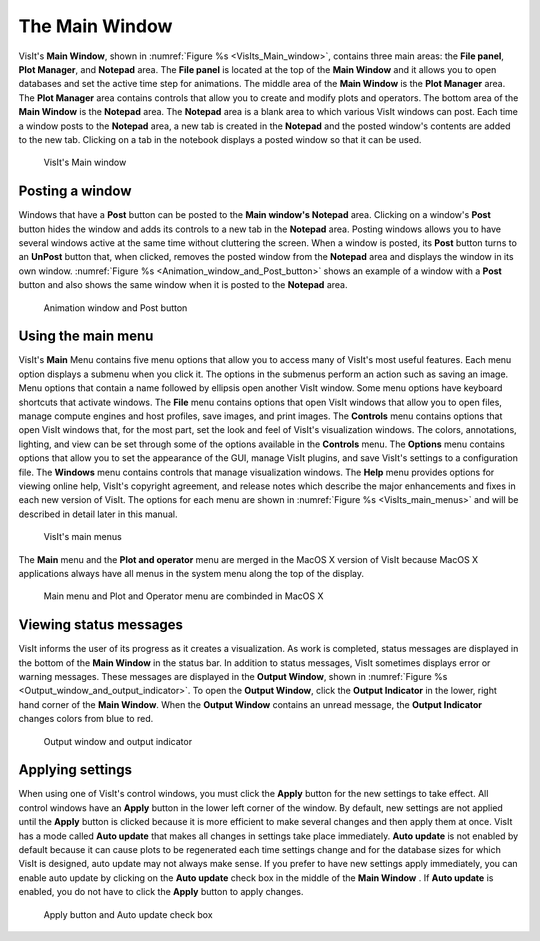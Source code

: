 .. _The Main Window:

The Main Window
---------------

VisIt's **Main Window**, shown in :numref:`Figure %s <VisIts_Main_window>`,
contains three main areas: the **File panel**, **Plot Manager**, and
**Notepad** area. The **File panel** is located at the top of the
**Main Window** and it allows you to open databases and set the active
time step for animations. The middle area of the **Main Window** is the **Plot Manager**
area. The **Plot Manager** area contains controls that allow you to create and
modify plots and operators. The bottom area of the **Main Window** is the
**Notepad** area. The **Notepad** area is a blank area to which various VisIt
windows can post. Each time a window posts to the **Notepad** area, a new tab
is created in the **Notepad** and the posted window's contents are added to the
new tab. Clicking on a tab in the notebook displays a posted window so that it
can be used.

.. _VisIts_Main_window:

.. figure:: images/main_window.png

   VisIt's Main window

.. _Intro_Posting_a_window:

Posting a window
~~~~~~~~~~~~~~~~

Windows that have a **Post** button can be posted to the **Main window's Notepad**
area. Clicking on a window's **Post** button hides the window and adds its
controls to a new tab in the **Notepad** area. Posting windows allows you to
have several windows active at the same time without cluttering the screen.
When a window is posted, its **Post** button turns to an **UnPost** button
that, when clicked, removes the posted window from the **Notepad** area and
displays the window in its own window.
:numref:`Figure %s <Animation_window_and_Post_button>` shows an example of a
window with a **Post** button and also shows the same window when it is posted
to the **Notepad** area.

.. image:: images/animation.png

.. _Animation_window_and_Post_button:

.. figure:: images/postedanimation.png

    Animation window and Post button

Using the main menu
~~~~~~~~~~~~~~~~~~~

VisIt's **Main** Menu contains five menu options that allow you to access many
of VisIt's most useful features. Each menu option displays a submenu when you
click it. The options in the submenus perform an action such as saving an
image. Menu options that contain a name followed by ellipsis open another
VisIt window. Some menu options have keyboard shortcuts that activate windows.
The **File** menu contains options that open VisIt windows that allow you to
open files, manage compute engines and host profiles, save images, and print
images. The **Controls** menu contains options that open VisIt windows that,
for the most part, set the look and feel of VisIt's visualization windows.
The colors, annotations, lighting, and view can be set through some of the
options available in the **Controls** menu. The **Options** menu contains
options that allow you to set the appearance of the GUI, manage VisIt
plugins, and save VisIt's settings to a configuration file. The **Windows**
menu contains controls that manage visualization windows. The **Help**
menu provides options for viewing online help, VisIt's copyright agreement,
and release notes which describe the major enhancements and fixes in each
new version of VisIt. The options for each menu are shown in
:numref:`Figure %s <VisIts_main_menus>` and will be described in detail later
in this manual.

.. image:: images/filemenu.png
.. image:: images/controlsmenu.png
.. image:: images/optionsmenu.png
.. image:: images/windowsmenu.png

.. _VisIts_main_menus:

.. figure:: images/helpmenu.png

   VisIt's main menus

The **Main** menu and the **Plot and operator** menu are merged in the MacOS
X version of VisIt because MacOS X applications always have all menus in the
system menu along the top of the display.

.. _Main_menu_and_Plot_and_Operator_menu_in_MacOS_X:

.. figure:: images/macmainmenu.png

   Main menu and Plot and Operator menu are combinded in MacOS X

Viewing status messages
~~~~~~~~~~~~~~~~~~~~~~~ 

VisIt informs the user of its progress as it creates a visualization. As work
is completed, status messages are displayed in the bottom of the
**Main Window** in the status bar. In addition to status messages, VisIt
sometimes displays error or warning messages. These messages are displayed in
the **Output Window**, shown in
:numref:`Figure %s <Output_window_and_output_indicator>`. To open the
**Output Window**, click the **Output Indicator** in the lower, right hand
corner of the **Main Window**. When the **Output Window** contains an unread
message, the **Output Indicator** changes colors from blue to red.

.. image:: images/outputwindow.png

.. _Output_window_and_output_indicator:

.. figure:: images/outputindicator.png

   Output window and output indicator

Applying settings
~~~~~~~~~~~~~~~~~

When using one of VisIt's control windows, you must click the **Apply**
button for the new settings to take effect. All control windows have an
**Apply** button in the lower left corner of the window. By default, new
settings are not applied until the **Apply** button is clicked because it is
more efficient to make several changes and then apply them at once. VisIt has
a mode called **Auto update** that makes all changes in settings take place
immediately. **Auto update** is not enabled by default because it can cause
plots to be regenerated each time settings change and for the database sizes
for which VisIt is designed, auto update may not always make sense. If you
prefer to have new settings apply immediately, you can enable auto update by
clicking on the **Auto update** check box in the middle of the **Main Window**
. If **Auto update** is enabled, you do not have to click the **Apply**
button to apply changes.

.. image:: images/applybutton.png

.. _Apply_button_and_Auto_update_check_box:

.. figure:: images/autoupdate.png

   Apply button and Auto update check box
